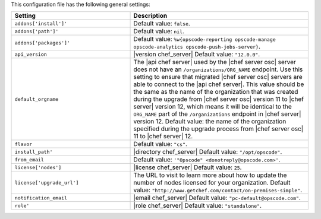 .. The contents of this file are included in multiple topics.
.. THIS FILE SHOULD NOT BE MODIFIED VIA A PULL REQUEST.

This configuration file has the following general settings:

.. list-table::
   :widths: 200 300
   :header-rows: 1

   * - Setting
     - Description
   * - ``addons['install']'``
     - Default value: ``false``.
   * - ``addons['path']'``
     - Default value: ``nil``.
   * - ``addons['packages']'``
     - Default value: ``%w{opscode-reporting opscode-manage opscode-analytics opscode-push-jobs-server}``.
   * - ``api_version``
     - |version chef_server| Default value: ``"12.0.0"``.
   * - ``default_orgname``
     - The |api chef server| used by the |chef server osc| server does not have an ``/organizations/ORG_NAME`` endpoint. Use this setting to ensure that migrated |chef server osc| servers are able to connect to the |api chef server|. This value should be the same as the name of the organization that was created during the upgrade from |chef server osc| version 11 to |chef server| version 12, which means it will be identical to the ``ORG_NAME`` part of the ``/organizations`` endpoint in |chef server| version 12. Default value: the name of the organization specified during the upgrade process from |chef server osc| 11 to |chef server| 12.
   * - ``flavor``
     - Default value: ``"cs"``.
   * - ``install_path'``
     - |directory chef_server| Default value: ``"/opt/opscode"``.
   * - ``from_email``
     - Default value: ``'"Opscode" <donotreply@opscode.com>'``.
   * - ``license['nodes']``
     - |license chef_server| Default value: ``25``.
   * - ``license['upgrade_url']``
     - The URL to visit to learn more about how to update the number of nodes licensed for your organization. Default value: ``"http://www.getchef.com/contact/on-premises-simple"``.
   * - ``notification_email``
     - |email chef_server| Default value: ``"pc-default@opscode.com"``.
   * - ``role'``
     - |role chef_server| Default value: ``"standalone"``.

